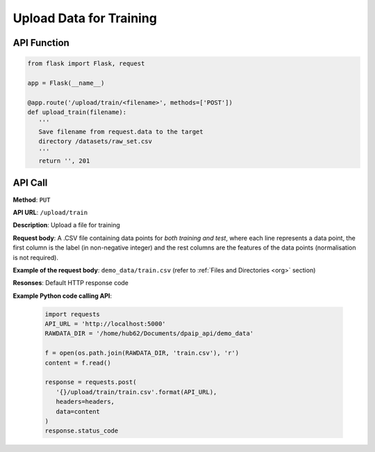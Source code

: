 Upload Data for Training
========================

API Function
------------

.. code-block:: python

   from flask import Flask, request

   app = Flask(__name__)

   @app.route('/upload/train/<filename>', methods=['POST'])
   def upload_train(filename):
      '''
      Save filename from request.data to the target
      directory /datasets/raw_set.csv
      '''
      return '', 201

.. **Description**: Save ``filename`` (taking from the API call below) to the target directory ``/datasets/raw_set.csv``.

API Call
--------

**Method**: ``PUT``

**API URL**: ``/upload/train``

**Description**: Upload a file for training

**Request body**: A .CSV file containing data points for *both training and test*, where each line represents a data point, the first column is the label (in non-negative integer) and the rest columns are the features of the data points (normalisation is not required).

**Example of the request body**: ``demo_data/train.csv`` (refer to :ref:`Files and Directories <org>` section)

**Resonses**: Default HTTP response code

**Example Python code calling API**:

   .. code-block:: python

      import requests
      API_URL = 'http://localhost:5000'
      RAWDATA_DIR = '/home/hub62/Documents/dpaip_api/demo_data'

      f = open(os.path.join(RAWDATA_DIR, 'train.csv'), 'r')
      content = f.read()

      response = requests.post(
         '{}/upload/train/train.csv'.format(API_URL), 
         headers=headers, 
         data=content
      )
      response.status_code
